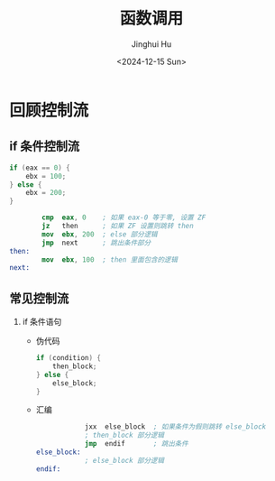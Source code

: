 #+TITLE: 函数调用
#+AUTHOR: Jinghui Hu
#+EMAIL: hujinghui@buaa.edu.cn
#+DATE: <2024-12-15 Sun>
#+STARTUP: overview num indent
#+OPTIONS: ^:nil

* 回顾控制流
** if 条件控制流
#+BEGIN_SRC c
  if (eax == 0) {
      ebx = 100;
  } else {
      ebx = 200;
  }
#+END_SRC

#+BEGIN_SRC nasm
          cmp  eax, 0    ; 如果 eax-0 等于零, 设置 ZF
          jz   then      ; 如果 ZF 设置则跳转 then
          mov  ebx, 200  ; else 部分逻辑
          jmp  next      ; 跳出条件部分
  then:
          mov  ebx, 100  ; then 里面包含的逻辑
  next:
#+END_SRC

** 常见控制流
1. if 条件语句
   - 伪代码
     #+BEGIN_SRC c
       if (condition) {
           then_block;
       } else {
           else_block;
       }
     #+END_SRC
   - 汇编
     #+BEGIN_SRC nasm
                   jxx  else_block  ; 如果条件为假则跳转 else_block
                   ; then_block 部分逻辑
                   jmp  endif       ; 跳出条件
       else_block:
                   ; else_block 部分逻辑
       endif:
     #+END_SRC
